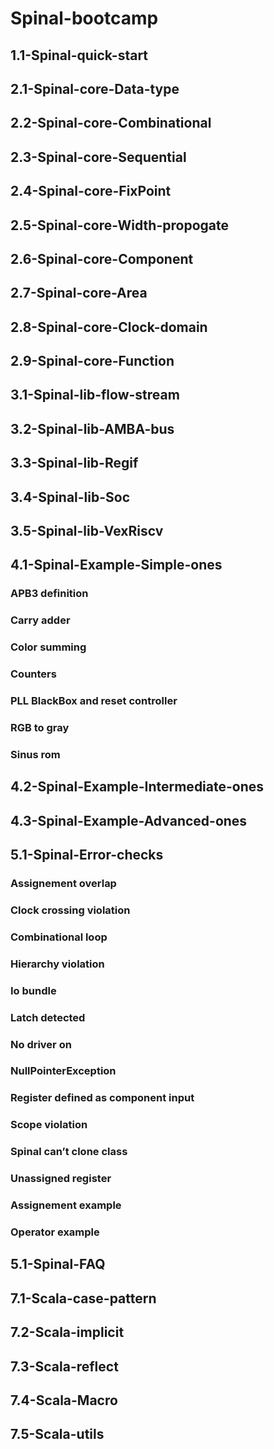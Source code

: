 * Spinal-bootcamp 
** 1.1-Spinal-quick-start

** 2.1-Spinal-core-Data-type
** 2.2-Spinal-core-Combinational 
** 2.3-Spinal-core-Sequential
** 2.4-Spinal-core-FixPoint
** 2.5-Spinal-core-Width-propogate
** 2.6-Spinal-core-Component
** 2.7-Spinal-core-Area
** 2.8-Spinal-core-Clock-domain
** 2.9-Spinal-core-Function

** 3.1-Spinal-lib-flow-stream
** 3.2-Spinal-lib-AMBA-bus
** 3.3-Spinal-lib-Regif
** 3.4-Spinal-lib-Soc
** 3.5-Spinal-lib-VexRiscv

** 4.1-Spinal-Example-Simple-ones
*** APB3 definition
*** Carry adder
*** Color summing
*** Counters
*** PLL BlackBox and reset controller
*** RGB to gray
*** Sinus rom
** 4.2-Spinal-Example-Intermediate-ones 
** 4.3-Spinal-Example-Advanced-ones 

** 5.1-Spinal-Error-checks
*** Assignement overlap 
*** Clock crossing violation
*** Combinational loop 
*** Hierarchy violation
*** Io bundle
*** Latch detected
*** No driver on
*** NullPointerException
*** Register defined as component input
*** Scope violation
*** Spinal can’t clone class
*** Unassigned register
*** Assignement example
*** Operator example
** 5.1-Spinal-FAQ

** 7.1-Scala-case-pattern
** 7.2-Scala-implicit 
** 7.3-Scala-reflect 
** 7.4-Scala-Macro 
** 7.5-Scala-utils 




